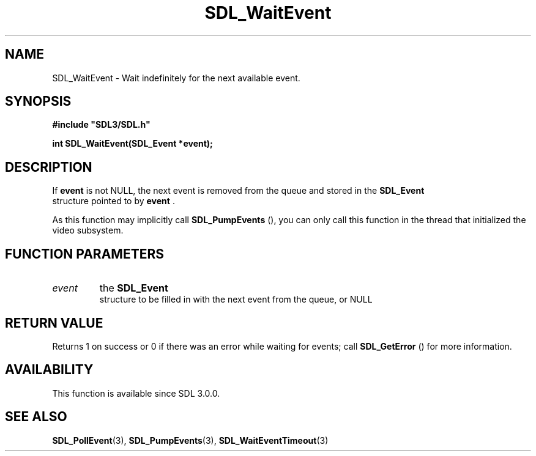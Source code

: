 .\" This manpage content is licensed under Creative Commons
.\"  Attribution 4.0 International (CC BY 4.0)
.\"   https://creativecommons.org/licenses/by/4.0/
.\" This manpage was generated from SDL's wiki page for SDL_WaitEvent:
.\"   https://wiki.libsdl.org/SDL_WaitEvent
.\" Generated with SDL/build-scripts/wikiheaders.pl
.\"  revision 60dcaff7eb25a01c9c87a5fed335b29a5625b95b
.\" Please report issues in this manpage's content at:
.\"   https://github.com/libsdl-org/sdlwiki/issues/new
.\" Please report issues in the generation of this manpage from the wiki at:
.\"   https://github.com/libsdl-org/SDL/issues/new?title=Misgenerated%20manpage%20for%20SDL_WaitEvent
.\" SDL can be found at https://libsdl.org/
.de URL
\$2 \(laURL: \$1 \(ra\$3
..
.if \n[.g] .mso www.tmac
.TH SDL_WaitEvent 3 "SDL 3.0.0" "SDL" "SDL3 FUNCTIONS"
.SH NAME
SDL_WaitEvent \- Wait indefinitely for the next available event\[char46]
.SH SYNOPSIS
.nf
.B #include \(dqSDL3/SDL.h\(dq
.PP
.BI "int SDL_WaitEvent(SDL_Event *event);
.fi
.SH DESCRIPTION
If
.BR event
is not NULL, the next event is removed from the queue and stored
in the 
.BR SDL_Event
 structure pointed to by
.BR event
\[char46]

As this function may implicitly call 
.BR SDL_PumpEvents
(),
you can only call this function in the thread that initialized the video
subsystem\[char46]

.SH FUNCTION PARAMETERS
.TP
.I event
the 
.BR SDL_Event
 structure to be filled in with the next event from the queue, or NULL
.SH RETURN VALUE
Returns 1 on success or 0 if there was an error while waiting for events;
call 
.BR SDL_GetError
() for more information\[char46]

.SH AVAILABILITY
This function is available since SDL 3\[char46]0\[char46]0\[char46]

.SH SEE ALSO
.BR SDL_PollEvent (3),
.BR SDL_PumpEvents (3),
.BR SDL_WaitEventTimeout (3)

